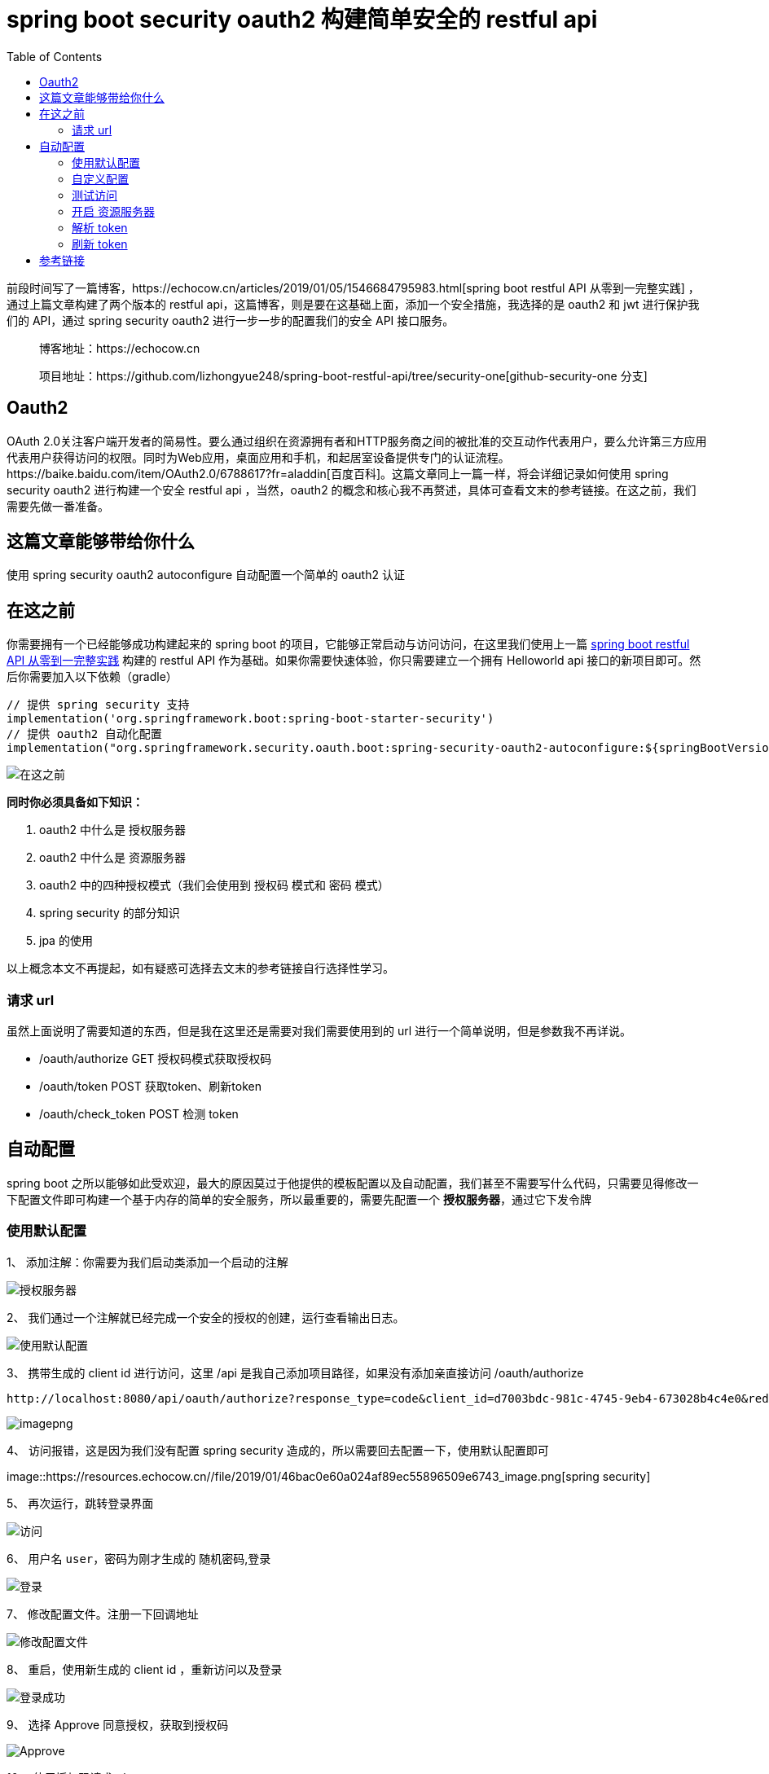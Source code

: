 = spring boot security oauth2  构建简单安全的 restful api
:page-description: spring boot security oauth2  构建简单安全的 restful api
:page-category: spring
:page-image: https://img.hacpai.com/bing/20181202.jpg?imageView2/1/w/1280/h/720/interlace/1/q/100
:page-href: /articles/2019/01/22/1548148450889.html
:page-created: 1548148515069
:page-modified: 1548153495225
:toc:

前段时间写了一篇博客，https://echocow.cn/articles/2019/01/05/1546684795983.html[spring
boot restful API 从零到一完整实践] ，通过上篇文章构建了两个版本的
restful api，这篇博客，则是要在这基础上面，添加一个安全措施，我选择的是
oauth2 和 jwt 进行保护我们的 API，通过 spring security oauth2
进行一步一步的配置我们的安全 API 接口服务。

____
博客地址：https://echocow.cn

项目地址：https://github.com/lizhongyue248/spring-boot-restful-api/tree/security-one[github-security-one
分支]
____

== Oauth2

OAuth
2.0关注客户端开发者的简易性。要么通过组织在资源拥有者和HTTP服务商之间的被批准的交互动作代表用户，要么允许第三方应用代表用户获得访问的权限。同时为Web应用，桌面应用和手机，和起居室设备提供专门的认证流程。https://baike.baidu.com/item/OAuth2.0/6788617?fr=aladdin[百度百科]。这篇文章同上一篇一样，将会详细记录如何使用
spring security oauth2 进行构建一个安全 restful api ，当然，oauth2
的概念和核心我不再赘述，具体可查看文末的参考链接。在这之前，我们需要先做一番准备。

== 这篇文章能够带给你什么

使用 spring security oauth2 autoconfigure 自动配置一个简单的 oauth2 认证

== 在这之前

你需要拥有一个已经能够成功构建起来的 spring boot
的项目，它能够正常启动与访问访问，在这里我们使用上一篇
https://echocow.cn/articles/2019/01/05/1546684795983.html[spring boot
restful API 从零到一完整实践] 构建的 restful API
作为基础。如果你需要快速体验，你只需要建立一个拥有 Helloworld api
接口的新项目即可。然后你需要加入以下依赖（gradle）

....
// 提供 spring security 支持
implementation('org.springframework.boot:spring-boot-starter-security')
// 提供 oauth2 自动化配置
implementation("org.springframework.security.oauth.boot:spring-security-oauth2-autoconfigure:${springBootVersion}")
....

image::https://resources.echocow.cn//file/2019/01/49c932992ee34adebd7b3c3e624d92a2_image.png[在这之前]

*同时你必须具备如下知识：*

[arabic]
. oauth2 中什么是 授权服务器
. oauth2 中什么是 资源服务器
. oauth2 中的四种授权模式（我们会使用到 授权码 模式和 密码 模式）
. spring security 的部分知识
. jpa 的使用

以上概念本文不再提起，如有疑惑可选择去文末的参考链接自行选择性学习。

=== 请求 url

虽然上面说明了需要知道的东西，但是我在这里还是需要对我们需要使用到的 url
进行一个简单说明，但是参数我不再详说。

* /oauth/authorize GET 授权码模式获取授权码
* /oauth/token POST 获取token、刷新token
* /oauth/check_token POST 检测 token

== 自动配置

spring boot
之所以能够如此受欢迎，最大的原因莫过于他提供的模板配置以及自动配置，我们甚至不需要写什么代码，只需要见得修改一下配置文件即可构建一个基于内存的简单的安全服务，所以最重要的，需要先配置一个
*授权服务器*，通过它下发令牌

=== 使用默认配置

1、 添加注解：你需要为我们启动类添加一个启动的注解

image::https://resources.echocow.cn//file/2019/01/eec9a5a1d76b4645b6d4517d61a0233f_image.png[授权服务器]

2、 我们通过一个注解就已经完成一个安全的授权的创建，运行查看输出日志。

image::https://resources.echocow.cn//file/2019/01/ef02659d7bc74ce48528c9a6484195d2_image.png[使用默认配置]

3、 携带生成的 client id 进行访问，这里 /api
是我自己添加项目路径，如果没有添加亲直接访问 /oauth/authorize

....
http://localhost:8080/api/oauth/authorize?response_type=code&client_id=d7003bdc-981c-4745-9eb4-673028b4c4e0&redirect_uri=http://example.com&scope=all
....

image::https://resources.echocow.cn//file/2019/01/5821ad7971024e67a7aa0c478f9d6980_image.png[imagepng]

4、 访问报错，这是因为我们没有配置 spring security
造成的，所以需要回去配置一下，使用默认配置即可

image::https://resources.echocow.cn//file/2019/01/46bac0e60a024af89ec55896509e6743_image.png[spring
security]

5、 再次运行，跳转登录界面

image::https://resources.echocow.cn//file/2019/01/1d480c70ade941749ad2df5ee2e15358_image.png[访问]

6、 用户名 `user`，密码为刚才生成的 随机密码,登录

image::https://resources.echocow.cn//file/2019/01/9d9aede6f73b4521995753bc74583dbe_image.png[登录]

7、 修改配置文件。注册一下回调地址

image::https://resources.echocow.cn//file/2019/01/6a206b4ad888453cb3d53d0cf5d33495_image.png[修改配置文件]

8、 重启，使用新生成的 client id ，重新访问以及登录

image::https://resources.echocow.cn//file/2019/01/15d8ea79040349fc8b69ee18d5aa91d8_image.png[登录成功]

9、 选择 Approve 同意授权，获取到授权码

image::https://resources.echocow.cn//file/2019/01/7e68ec23752b47c18e4b20468be9bffe_image.png[Approve]

10、 使用授权码请求token

image::https://resources.echocow.cn//file/2019/01/9b9bbf0762e042a0aec1ac1c3f9d18ec_image.png[使用授权码请求token]

image::https://resources.echocow.cn//file/2019/01/45f06da95b294d75a4a1105bb783c3ac_image.png[使用授权码请求token]

image::https://resources.echocow.cn//file/2019/01/eaa2b00de92643f289e61d850c341312_image.png[获取成功]

这就是使用他的自动配置的认证过程，接下来我们通过配置文件进行控制他的自动配置

=== 自定义配置

1、 修改 spring boot 的一些默认配置

image::https://resources.echocow.cn//file/2019/01/b4e0be84b5864f5a8837535f35365d13_image.png[imagepng]

2、 配置两个用户

image::https://resources.echocow.cn//file/2019/01/32d02da8d3124b43be9a308a2b1e539e_image.png[imagepng]

3、 现在我们拥有两个用户了，就可以去使用密码模式获取 token 了。

image::https://resources.echocow.cn//file/2019/01/ca3031eec3484516be64a136d7e853b2_image.png[imagepng]

image::https://resources.echocow.cn//file/2019/01/07cfd4841e884e0fa62c8a4b98be990e_image.png[imagepng]

image::https://resources.echocow.cn//file/2019/01/356671ef064c41249b3bdc36b9c58780_image.png[imagepng]

=== 测试访问

1、 直接访问我们已有的资源

image::https://resources.echocow.cn//file/2019/01/ce2affc8848b4ad0ba4944f77b501970_image.png[直接访问我们已有的资源]

2、 携带上一步获取的 token 访问

image::https://resources.echocow.cn//file/2019/01/32fae0a7f55044618a338d33b40a56ac_image.png[携带上一步获取的
token 访问]

发现还是失败，为什么呢？因为我么并没有开启 资源服务器
他没办法进行验证，所以我们接下来就是开启一个资源服务器

=== 开启 资源服务器

同样，一个注解即可

image::https://resources.echocow.cn//file/2019/01/ed740b7613af4bf5bfe73bd4c8ec5e24_image.png[资源服务器]

重新获取token后，携带 token 访问

image::https://resources.echocow.cn//file/2019/01/73f58d0b76564206bf42712234f606ef_image.png[携带
token 访问]

=== 解析 token

1、 尝试解析 token

image::https://resources.echocow.cn//file/2019/01/05163891823d4a768e0ba1c3e6a942e4_image.png[尝试解析
token]

2、 403，我们需要配置以支持 token 解析。

image::https://resources.echocow.cn//file/2019/01/96a634bddeea42f495fbf13120c3f4a1_image.png[支持
token 解析]

3、 重启后获取token再次解析

image::https://resources.echocow.cn//file/2019/01/9dc42141faa1418a87f902c141b16398_image.png[重启后获取token再次解析]

=== 刷新 token

____
遗憾的是，如果只是用配置文件，是不能够 刷新 token 的，至少我没有成功。
____

image::https://resources.echocow.cn//file/2019/01/79d18b46df3c41c2b65d31e2fad9d97f_image.png[imagepng]

image::https://resources.echocow.cn//file/2019/01/b8eff0fb4910412fa1f0618f6c4883cb_image.png[imagepng]

发现不行，查看原因

image::https://resources.echocow.cn//file/2019/01/44b4875d231e44a4b4466bced77d801c_image.png[imagepng]

可惜通过尝试各种办法都不行（在不增加类的情况下）解决办法参见

* https://stackoverflow.com/questions/30454480/spring-security-oauth2-2-0-7-refresh-token-userdetailsservice-configuration-us[stackoverflow：spring-security-oauth2
2.0.7 refresh token UserDetailsService Configuration -
UserDetailsService is required]
* https://segmentfault.com/a/1190000012338044[segmentfault: spring
security oauth2之refresh token]

使用他的配置文件，我们不需要写任何代码，就完成了一个简单的内存认证，甚至我们可以直接通过修改
userDetailsService
完成用户的认证，不过也发现了，他使用配置文件的方式功能很有限，局限性很强，不能够刷新
token 是一个痛点啊，所以我们更期望于手动配置。

== 参考链接

[arabic]
. http://www.ruanyifeng.com/blog/2014/05/oauth_2_0.html[理解OAuth 2.0
阮一峰]
. https://www.jianshu.com/p/9d0264d27c3b[Oauth2 授权]
. https://docs.spring.io/spring-security-oauth2-boot/docs/current/reference/htmlsingle/[spring
oauth2 auto config]

